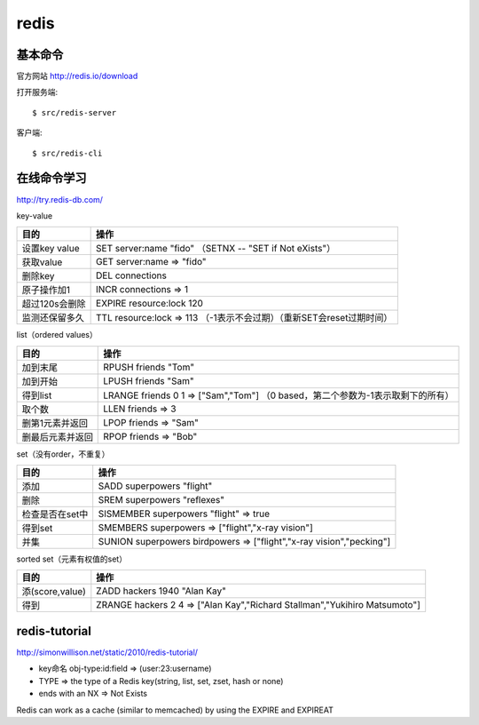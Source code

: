 .. _redis:


***************
redis
***************

基本命令
=============================

官方网站
http://redis.io/download

打开服务端::

	$ src/redis-server

客户端::

	$ src/redis-cli

在线命令学习
=============================

http://try.redis-db.com/

key-value

================   ================
目的               操作
================   ================
设置key value      SET server:name "fido" （SETNX -- "SET if Not eXists"）
获取value          GET server:name => "fido"
删除key            DEL connections
原子操作加1        INCR connections => 1
超过120s会删除     EXPIRE resource:lock 120
监测还保留多久     TTL resource:lock => 113 （-1表示不会过期）（重新SET会reset过期时间）
================   ================

list（ordered values）

================   ================
目的               操作
================   ================
加到末尾           RPUSH friends "Tom"
加到开始           LPUSH friends "Sam"
得到list           LRANGE friends 0 1 => ["Sam","Tom"] （0 based，第二个参数为-1表示取剩下的所有）
取个数             LLEN friends => 3
删第1元素并返回    LPOP friends => "Sam"
删最后元素并返回   RPOP friends => "Bob"
================   ================

set（没有order，不重复）

================   ================
目的               操作
================   ================
添加               SADD superpowers "flight"
删除               SREM superpowers "reflexes"
检查是否在set中    SISMEMBER superpowers "flight" => true
得到set            SMEMBERS superpowers => ["flight","x-ray vision"]
并集               SUNION superpowers birdpowers => ["flight","x-ray vision","pecking"]
================   ================

sorted set（元素有权值的set）

================   ================
目的               操作
================   ================
添(score,value)    ZADD hackers 1940 "Alan Kay"
得到               ZRANGE hackers 2 4 => ["Alan Kay","Richard Stallman","Yukihiro Matsumoto"]
================   ================

redis-tutorial
====================================================

http://simonwillison.net/static/2010/redis-tutorial/

* key命名 obj-type:id:field => (user:23:username)
* TYPE => the type of a Redis key(string, list, set, zset, hash or none)
* ends with an NX => Not Exists

Redis can work as a cache (similar to memcached) by using the EXPIRE and EXPIREAT

